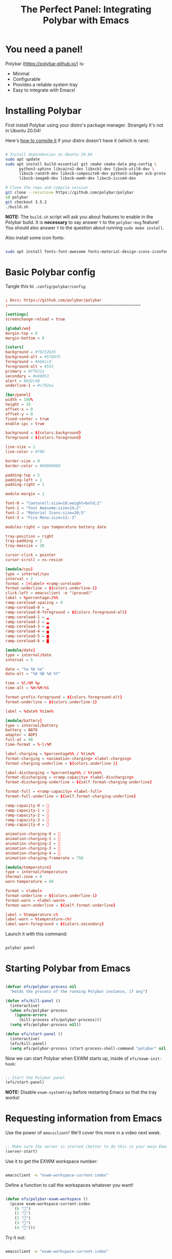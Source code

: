 #+title: The Perfect Panel: Integrating Polybar with Emacs

* You need a panel!

Polybar (https://polybar.github.io/) is:

- Minimal
- Configurable
- Provides a reliable system tray
- Easy to integrate with Emacs!

* Installing Polybar

First install Polybar using your distro's package manager.  Strangely it's not in Ubuntu 20.04!

Here's [[https://github.com/polybar/polybar/wiki/Compiling][how to compile it]] if your distro doesn't have it (which is rare):

#+begin_src sh

  # Install dependencies on Ubuntu 20.04
  sudo apt update
  sudo apt install build-essential git cmake cmake-data pkg-config \
        python3-sphinx libcairo2-dev libxcb1-dev libxcb-util0-dev \
        libxcb-randr0-dev libxcb-composite0-dev python3-xcbgen xcb-proto \
        libxcb-image0-dev libxcb-ewmh-dev libxcb-icccm4-dev

  # Clone the repo and compile version
  git clone --recursive https://github.com/polybar/polybar
  cd polybar
  git checkout 3.5.2
  ./build.sh

#+end_src

*NOTE:* The =build.sh= script will ask you about features to enable in the Polybar build.  It is *necessary* to say answer =Y= to the =polybar-msg= feature!  You should also answer =Y= to the question about running =sudo make install=.

Also install some icon fonts:

#+begin_src sh

sudo apt install fonts-font-awesome fonts-material-design-icons-iconfont

#+end_src

* Basic Polybar config

Tangle this to =.config/polybar/config=

#+begin_src conf

; Docs: https://github.com/polybar/polybar
;==========================================================

[settings]
screenchange-reload = true

[global/wm]
margin-top = 0
margin-bottom = 0

[colors]
background = #f0232635
background-alt = #576075
foreground = #A6Accd
foreground-alt = #555
primary = #ffb52a
secondary = #e60053
alert = #bd2c40
underline-1 = #c792ea

[bar/panel]
width = 100%
height = 35
offset-x = 0
offset-y = 0
fixed-center = true
enable-ipc = true

background = ${colors.background}
foreground = ${colors.foreground}

line-size = 2
line-color = #f00

border-size = 0
border-color = #00000000

padding-top = 5
padding-left = 1
padding-right = 1

module-margin = 1

font-0 = "Cantarell:size=18:weight=bold;2"
font-1 = "Font Awesome:size=14;2"
font-2 = "Material Icons:size=20;5"
font-3 = "Fira Mono:size=13;-3"

modules-right = cpu temperature battery date

tray-position = right
tray-padding = 2
tray-maxsize = 28

cursor-click = pointer
cursor-scroll = ns-resize

[module/cpu]
type = internal/cpu
interval = 2
format = <label> <ramp-coreload>
format-underline = ${colors.underline-1}
click-left = emacsclient -e "(proced)"
label = %percentage:2%%
ramp-coreload-spacing = 0
ramp-coreload-0 = ▁
ramp-coreload-0-foreground = ${colors.foreground-alt}
ramp-coreload-1 = ▂
ramp-coreload-2 = ▃
ramp-coreload-3 = ▄
ramp-coreload-4 = ▅
ramp-coreload-5 = ▆
ramp-coreload-6 = ▇

[module/date]
type = internal/date
interval = 5

date = "%a %b %e"
date-alt = "%A %B %d %Y"

time = %l:%M %p
time-alt = %H:%M:%S

format-prefix-foreground = ${colors.foreground-alt}
format-underline = ${colors.underline-1}

label = %date% %time%

[module/battery]
type = internal/battery
battery = BAT0
adapter = ADP1
full-at = 98
time-format = %-l:%M

label-charging = %percentage%% / %time%
format-charging = <animation-charging> <label-charging>
format-charging-underline = ${colors.underline-1}

label-discharging = %percentage%% / %time%
format-discharging = <ramp-capacity> <label-discharging>
format-discharging-underline = ${self.format-charging-underline}

format-full = <ramp-capacity> <label-full>
format-full-underline = ${self.format-charging-underline}

ramp-capacity-0 = 
ramp-capacity-1 = 
ramp-capacity-2 = 
ramp-capacity-3 = 
ramp-capacity-4 = 

animation-charging-0 = 
animation-charging-1 = 
animation-charging-2 = 
animation-charging-3 = 
animation-charging-4 = 
animation-charging-framerate = 750

[module/temperature]
type = internal/temperature
thermal-zone = 0
warn-temperature = 60

format = <label>
format-underline = ${colors.underline-1}
format-warn = <label-warn>
format-warn-underline = ${self.format-underline}

label = %temperature-c%
label-warn = %temperature-c%!
label-warn-foreground = ${colors.secondary}

#+end_src

Launch it with this command:

#+begin_src sh

polybar panel

#+end_src

* Starting Polybar from Emacs

#+begin_src emacs-lisp

  (defvar efs/polybar-process nil
    "Holds the process of the running Polybar instance, if any")

  (defun efs/kill-panel ()
    (interactive)
    (when efs/polybar-process
      (ignore-errors
        (kill-process efs/polybar-process)))
    (setq efs/polybar-process nil))

  (defun efs/start-panel ()
    (interactive)
    (efs/kill-panel)
    (setq efs/polybar-process (start-process-shell-command "polybar" nil "polybar panel")))

#+end_src

Now we can start Polybar when EXWM starts up, inside of =efs/exwm-init-hook=:

#+begin_src emacs-lisp

    ;; Start the Polybar panel
    (efs/start-panel)

#+end_src

*NOTE:* Disable =exwm-systemtray= before restarting Emacs so that the tray works!

* Requesting information from Emacs

Use the power of =emacsclient=!  We'll cover this more in a video next week.

#+begin_src emacs-lisp

  ;; Make sure the server is started (better to do this in your main Emacs config!)
  (server-start)

#+end_src

Use it to get the EXWM workspace number:

#+begin_src sh

emacsclient -e "exwm-workspace-current-index"

#+end_src

Define a function to call the workspaces whatever you want!

#+begin_src emacs-lisp

(defun efs/polybar-exwm-workspace ()
  (pcase exwm-workspace-current-index
    (0 "")
    (1 "")
    (2 "")
    (3 "")
    (4 "")))

#+end_src

Try it out:

#+begin_src sh

emacsclient -e "exwm-workspace-current-index"

#+end_src

** Important caveat!

One thing to keep in mind is that this works well for global variables, but not so great for frame parameters!  The timing has to be perfect to get the value of a frame parameter for the workspace frame you land on.  It's possible, but requires more code.

* Adding a workspace indicator to the panel

#+begin_src conf

  modules-left = exwm-workspace

  [module/exwm-workspace]
  type = custom/ipc
  hook-0 = emacsclient -e "(efs/polybar-exwm-workspace)" | sed -e 's/^"//' -e 's/"$//'
  initial = 1
  format-underline = ${colors.underline-1}
  format-padding = 1

#+end_src

*NOTE:* The extra =sed= part is necessary!  If you don't have this command available, you can install it from your distro's package repository.

* Sending information from Emacs using hooks

Use the =polybar-msg= command to invoke a "hook index" to have the module update itself:

#+begin_src sh

polybar-msg hook exwm 1

#+end_src

Learn more about the IPC module on the Polybar Wiki: https://github.com/polybar/polybar/wiki/Module:-ipc

** Invoking the hook from within Emacs

#+begin_src emacs-lisp

  (defun efs/send-polybar-hook (module-name hook-index)
    (start-process-shell-command "polybar-msg" nil (format "polybar-msg hook %s %s" module-name hook-index)))

  (defun efs/send-polybar-exwm-workspace ()
    (efs/send-polybar-hook "exwm-workspace" 1))

    ;; Update panel indicator when workspace changes
    (add-hook 'exwm-workspace-switch-hook #'efs/send-polybar-exwm-workspace)

#+end_src

* Check out the Polybar wiki

Learn how to configure everything else in Polybar:

https://github.com/polybar/polybar/wiki

Some useful bits from my own configuration:

** Spotify now playing (requires the =playerctl= app)

- [[https://github.com/daviwil/dotfiles/blame/fa30ecb85b5c6fa4c9ee63e460f2e375756a5c10/Desktop.org#L588-L591][Polybar config]]
- [[https://github.com/daviwil/dotfiles/blob/fa30ecb85b5c6fa4c9ee63e460f2e375756a5c10/.config/polybar/player-status.sh][player-status.sh]]

** Mail indicator for mu4e

- [[https://github.com/daviwil/dotfiles/blame/fa30ecb85b5c6fa4c9ee63e460f2e375756a5c10/Desktop.org#L383-L388][Emacs config]]
- [[https://github.com/daviwil/dotfiles/blame/fa30ecb85b5c6fa4c9ee63e460f2e375756a5c10/Desktop.org#L593-L598][Polybar config]]

** Chat indicators for tracking.el

- [[https://github.com/daviwil/dotfiles/blame/fa30ecb85b5c6fa4c9ee63e460f2e375756a5c10/Desktop.org#L390-L405][Emacs config]]
- [[https://github.com/daviwil/dotfiles/blame/fa30ecb85b5c6fa4c9ee63e460f2e375756a5c10/Desktop.org#L600-L604][Polybar config]]
